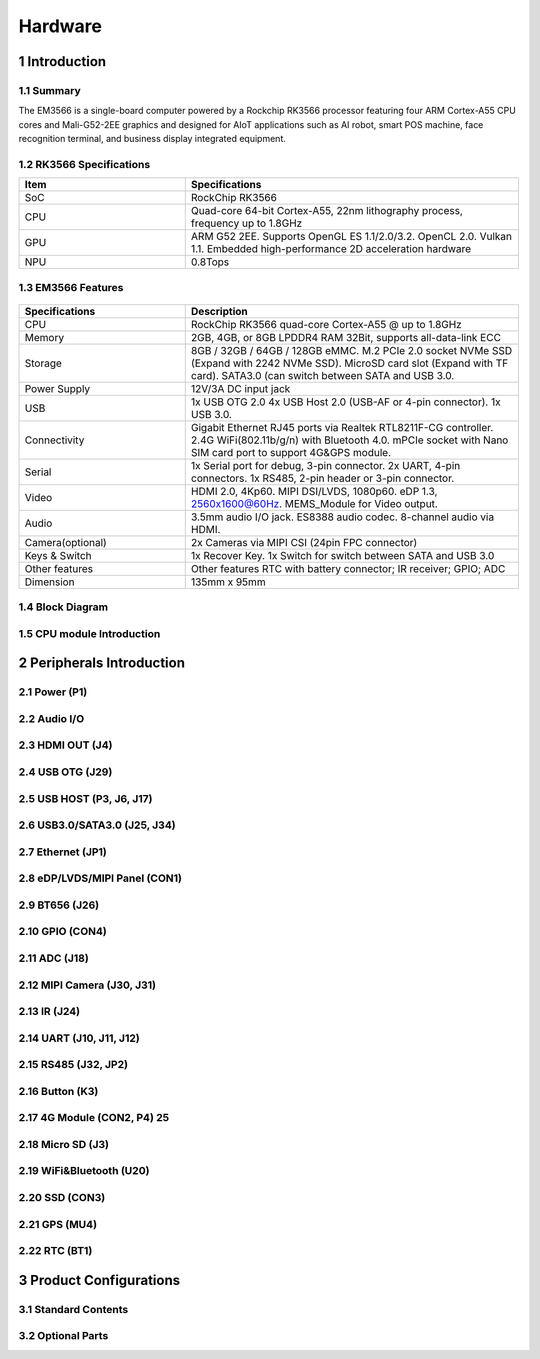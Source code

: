 Hardware
========

1 Introduction
-------------

1.1 Summary
^^^^^^^^^^^^

The EM3566 is a single-board computer powered by a Rockchip RK3566 processor featuring four
ARM Cortex-A55 CPU cores and Mali-G52-2EE graphics and designed for AIoT applications such
as AI robot, smart POS machine, face recognition terminal, and business display integrated
equipment.

1.2 RK3566 Specifications
^^^^^^^^^^^^^^^^^^^^^^^^^^

.. csv-table:: 
 :header: "Item", "Specifications"
 :widths: 15, 30

 "SoC", "RockChip RK3566"
 "CPU", "Quad-core 64-bit Cortex-A55, 22nm lithography process, frequency up to 1.8GHz"
 "GPU", "ARM G52 2EE. Supports OpenGL ES 1.1/2.0/3.2. OpenCL 2.0. Vulkan 1.1. Embedded high-performance 2D acceleration hardware"
 "NPU", "0.8Tops"

1.3 EM3566 Features
^^^^^^^^^^^^^^^^^^^^^^

.. figure:: ./image/EM3566-Interfaces.jpg
   :align: center
   :alt: EM3566_interface
   :width: 400px
   
.. list-table:: 
    :widths: 15 30
    :header-rows: 1

    * - Specifications
      - Description
    * - CPU
      - RockChip RK3566 quad-core Cortex-A55 @ up to 1.8GHz
    * - Memory
      - 2GB, 4GB, or 8GB LPDDR4 RAM
        32Bit, supports all-data-link ECC
    * - Storage
      - 8GB / 32GB / 64GB / 128GB eMMC. 
        M.2 PCIe 2.0 socket NVMe SSD (Expand with 2242 NVMe SSD).
        MicroSD card slot (Expand with TF card). 
        SATA3.0 (can switch between SATA and USB 3.0.
    * - Power Supply
      - 12V/3A DC input jack
    * - USB
      - 1x USB OTG 2.0
        4x USB Host 2.0 (USB-AF or 4-pin connector).
        1x USB 3.0.
    * - Connectivity
      - Gigabit Ethernet RJ45 ports via Realtek RTL8211F-CG controller. 2.4G WiFi(802.11b/g/n) with Bluetooth 4.0. mPCIe socket with Nano SIM card port to support 4G&GPS module.
    * - Serial
      - 1x Serial port for debug, 3-pin connector. 2x UART, 4-pin connectors. 1x RS485, 2-pin header or 3-pin connector.
    * - Video
      - HDMI 2.0, 4Kp60. MIPI DSI/LVDS, 1080p60. eDP 1.3, 2560x1600@60Hz. MEMS_Module for Video output.
    * - Audio
      - 3.5mm audio I/O jack. ES8388 audio codec. 8-channel audio via HDMI.
    * - Camera(optional)
      - 2x Cameras via MIPI CSI (24pin FPC connector)
    * - Keys & Switch
      - 1x Recover Key. 1x Switch for switch between SATA and USB 3.0
    * - Other features
      - Other features	RTC with battery connector; IR receiver; GPIO; ADC
    * - Dimension
      - 135mm x 95mm

1.4 Block Diagram
^^^^^^^^^^^^^^^^^^^^^^
.. figure:: ./image/EM3566_SBC_Block_diagram.
   :align: center
   :alt: EM3566_SBC_Block_diagram

1.5 CPU module Introduction
^^^^^^^^^^^^^^^^^^^^^^^^^^^^

2 Peripherals Introduction
--------------------------

2.1 Power (P1)
^^^^^^^^^^^^^^^^^^^^^^

2.2 Audio I/O 
^^^^^^^^^^^^^^^^^^^^^^

2.3 HDMI OUT (J4)
^^^^^^^^^^^^^^^^^^^^^^

2.4 USB OTG (J29)
^^^^^^^^^^^^^^^^^^^^^^

2.5 USB HOST (P3, J6, J17)
^^^^^^^^^^^^^^^^^^^^^^^^^^^^^

2.6 USB3.0/SATA3.0 (J25, J34)
^^^^^^^^^^^^^^^^^^^^^^^^^^^^^

2.7 Ethernet (JP1)
^^^^^^^^^^^^^^^^^^^^^^

2.8 eDP/LVDS/MIPI Panel (CON1)
^^^^^^^^^^^^^^^^^^^^^^

2.9 BT656 (J26) 
^^^^^^^^^^^^^^^^^^^^^^

2.10 GPIO (CON4)
^^^^^^^^^^^^^^^^^^^^^^

2.11 ADC (J18)
^^^^^^^^^^^^^^^^^^^^^^

2.12 MIPI Camera (J30, J31)
^^^^^^^^^^^^^^^^^^^^^^^^^^^^

2.13 IR (J24)
^^^^^^^^^^^^^^^^^^^^^^

2.14 UART (J10, J11, J12)
^^^^^^^^^^^^^^^^^^^^^^

2.15 RS485 (J32, JP2)
^^^^^^^^^^^^^^^^^^^^^^

2.16 Button (K3)
^^^^^^^^^^^^^^^^^^^^^^

2.17 4G Module (CON2, P4)	25
^^^^^^^^^^^^^^^^^^^^^^

2.18 Micro SD (J3) 
^^^^^^^^^^^^^^^^^^^^^^

2.19 WiFi&Bluetooth (U20)
^^^^^^^^^^^^^^^^^^^^^^

2.20 SSD (CON3)
^^^^^^^^^^^^^^^^^^^^^^

2.21 GPS (MU4)
^^^^^^^^^^^^^^^^^^^^^^

2.22 RTC (BT1)
^^^^^^^^^^^^^^^^^^^^^^


3 Product Configurations
--------------------------

3.1 Standard Contents
^^^^^^^^^^^^^^^^^^^^^^

3.2 Optional Parts
^^^^^^^^^^^^^^^^^^^^^^
